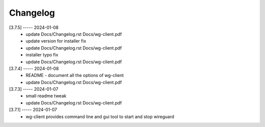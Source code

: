 Changelog
=========

[3.7.5] ----- 2024-01-08
 * update Docs/Changelog.rst Docs/wg-client.pdf  
 * update version for installer fix  
 * update Docs/Changelog.rst Docs/wg-client.pdf  
 * installer typo fix  
 * update Docs/Changelog.rst Docs/wg-client.pdf  

[3.7.4] ----- 2024-01-08
 * README - document all the options of wg-client  
 * update Docs/Changelog.rst Docs/wg-client.pdf  

[3.7.3] ----- 2024-01-07
 * small readme tweak  
 * update Docs/Changelog.rst Docs/wg-client.pdf  

[3.7.1] ----- 2024-01-07
 * wg-client provides command line and gui tool to start and stop wireguard  

